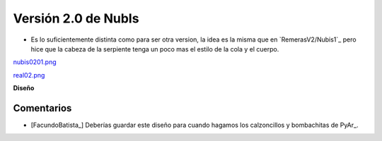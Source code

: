 
Versión 2.0 de NubIs
====================

* Es lo suficientemente distinta como para ser otra version, la idea es la misma que en `RemerasV2/Nubis1`_ pero hice que la cabeza de la serpiente tenga un poco mas el estilo de la cola y el cuerpo.

`nubis0201.png </wiki/RemerasV2/Nubis2/attachment/196/nubis0201.png>`_

`real02.png </wiki/RemerasV2/Nubis2/attachment/199/real02.png>`_

**Diseño**





Comentarios
-----------

* [FacundoBatista_] Deberías guardar este diseño para cuando hagamos los calzoncillos y bombachitas de PyAr_.

.. ############################################################################


